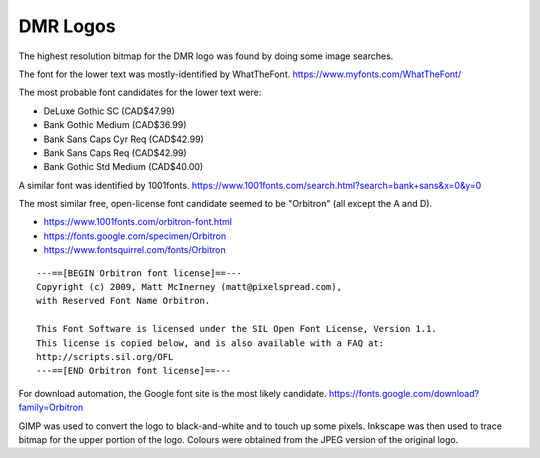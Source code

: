 DMR Logos
=========

The highest resolution bitmap for the DMR logo was found by doing some image
searches.

The font for the lower text was mostly-identified by WhatTheFont.
https://www.myfonts.com/WhatTheFont/

The most probable font candidates for the lower text were:

* DeLuxe Gothic SC (CAD$47.99)
* Bank Gothic Medium (CAD$36.99)
* Bank Sans Caps Cyr Req (CAD$42.99)
* Bank Sans Caps Req (CAD$42.99)
* Bank Gothic Std Medium (CAD$40.00)

A similar font was identified by 1001fonts.
https://www.1001fonts.com/search.html?search=bank+sans&x=0&y=0

The most similar free, open-license font candidate seemed to be "Orbitron" (all
except the A and D).

* https://www.1001fonts.com/orbitron-font.html
* https://fonts.google.com/specimen/Orbitron
* https://www.fontsquirrel.com/fonts/Orbitron

::

    ---==[BEGIN Orbitron font license]==---
    Copyright (c) 2009, Matt McInerney (matt@pixelspread.com),
    with Reserved Font Name Orbitron.

    This Font Software is licensed under the SIL Open Font License, Version 1.1.
    This license is copied below, and is also available with a FAQ at:
    http://scripts.sil.org/OFL
    ---==[END Orbitron font license]==---

For download automation, the Google font site is the most likely candidate.
https://fonts.google.com/download?family=Orbitron

GIMP was used to convert the logo to black-and-white and to touch up some pixels.
Inkscape was then used to trace bitmap for the upper portion of the logo.
Colours were obtained from the JPEG version of the original logo.
